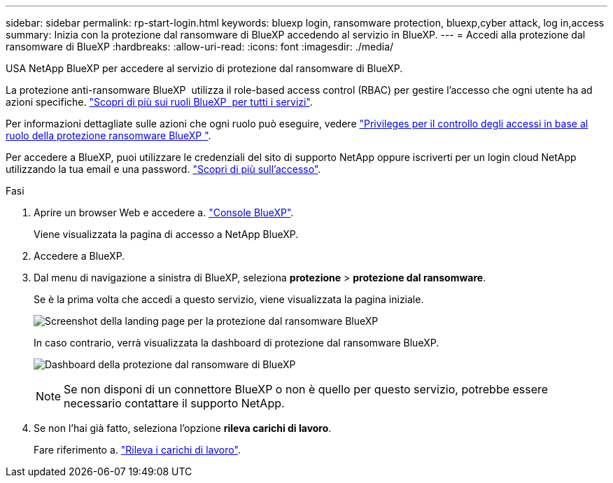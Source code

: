 ---
sidebar: sidebar 
permalink: rp-start-login.html 
keywords: bluexp login, ransomware protection, bluexp,cyber attack, log in,access 
summary: Inizia con la protezione dal ransomware di BlueXP accedendo al servizio in BlueXP. 
---
= Accedi alla protezione dal ransomware di BlueXP
:hardbreaks:
:allow-uri-read: 
:icons: font
:imagesdir: ./media/


[role="lead"]
USA NetApp BlueXP per accedere al servizio di protezione dal ransomware di BlueXP.

La protezione anti-ransomware BlueXP  utilizza il role-based access control (RBAC) per gestire l'accesso che ogni utente ha ad azioni specifiche. https://docs.netapp.com/us-en/bluexp-setup-admin/reference-iam-predefined-roles.html["Scopri di più sui ruoli BlueXP  per tutti i servizi"^].

Per informazioni dettagliate sulle azioni che ogni ruolo può eseguire, vedere link:rp-reference-roles.html["Privileges per il controllo degli accessi in base al ruolo della protezione ransomware BlueXP "].

Per accedere a BlueXP, puoi utilizzare le credenziali del sito di supporto NetApp oppure iscriverti per un login cloud NetApp utilizzando la tua email e una password. https://docs.netapp.com/us-en/cloud-manager-setup-admin/task-logging-in.html["Scopri di più sull'accesso"^].

.Fasi
. Aprire un browser Web e accedere a. https://console.bluexp.netapp.com/["Console BlueXP"^].
+
Viene visualizzata la pagina di accesso a NetApp BlueXP.

. Accedere a BlueXP.
. Dal menu di navigazione a sinistra di BlueXP, seleziona *protezione* > *protezione dal ransomware*.
+
Se è la prima volta che accedi a questo servizio, viene visualizzata la pagina iniziale.

+
image:screen-landing.png["Screenshot della landing page per la protezione dal ransomware BlueXP"]

+
In caso contrario, verrà visualizzata la dashboard di protezione dal ransomware BlueXP.

+
image:screen-dashboard2.png["Dashboard della protezione dal ransomware di BlueXP"]

+

NOTE: Se non disponi di un connettore BlueXP o non è quello per questo servizio, potrebbe essere necessario contattare il supporto NetApp.

. Se non l'hai già fatto, seleziona l'opzione *rileva carichi di lavoro*.
+
Fare riferimento a. link:rp-start-discover.html["Rileva i carichi di lavoro"].


